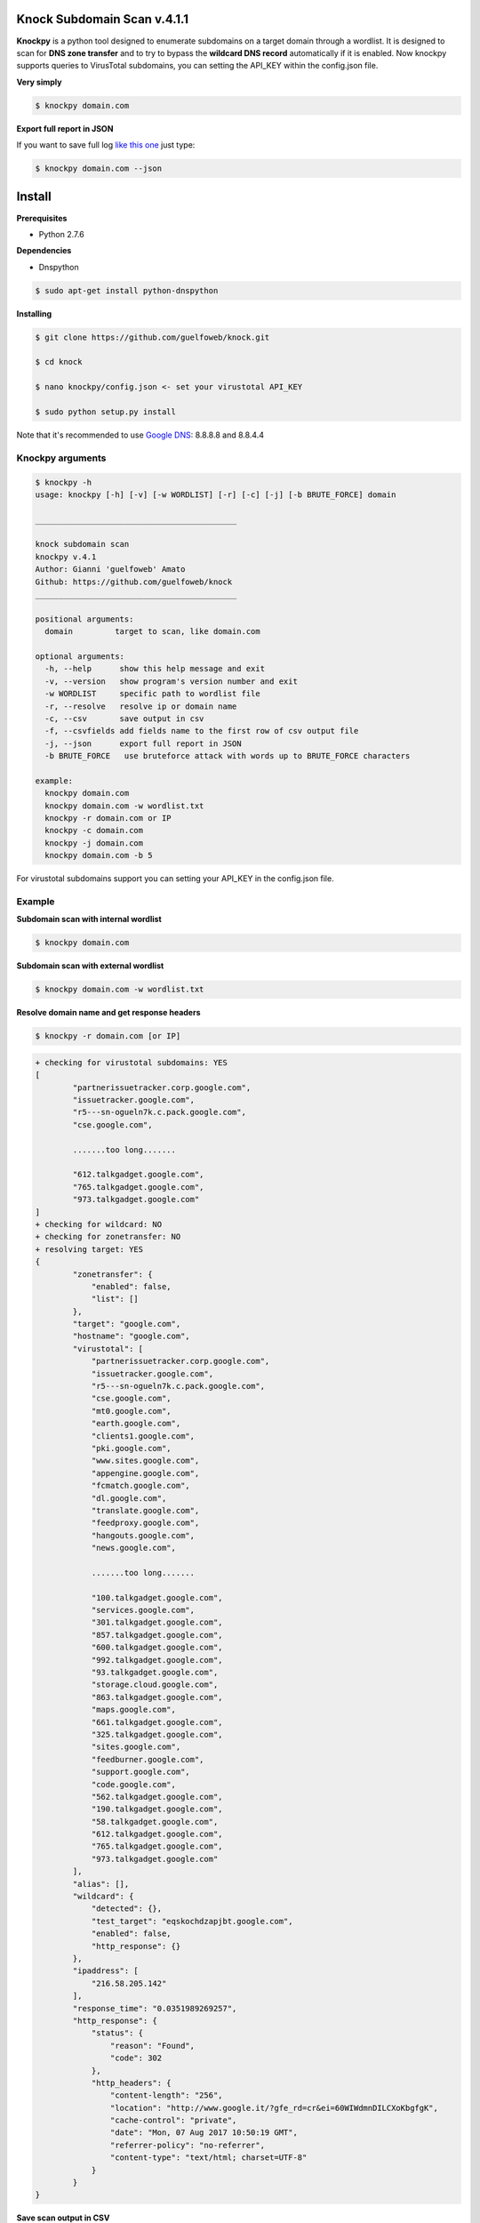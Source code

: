 ==========================
Knock Subdomain Scan v.4.1.1
==========================

**Knockpy** is a python tool designed to enumerate subdomains on a target domain through a wordlist. It is designed to scan for **DNS zone transfer** and to try to bypass the **wildcard DNS record** automatically if it is enabled. Now knockpy supports queries to VirusTotal subdomains, you can setting the API_KEY within the config.json file.

**Very simply**

.. code-block:: 
  
  $ knockpy domain.com

.. figure:: https://user-images.githubusercontent.com/41558/29026398-dcd76fba-7b7b-11e7-9aa8-344637522c76.png
   :align: center
   :width: 90%
   :figwidth: 85%

**Export full report in JSON**

If you want to save full log `like this one <http://pastebin.com/d9nMiyP4>`_ just type:

.. code-block:: 

  $ knockpy domain.com --json

=======
Install
=======

**Prerequisites**

- Python 2.7.6

**Dependencies**

- Dnspython

.. code-block:: 
  
  $ sudo apt-get install python-dnspython
  

**Installing**

.. code-block::

  $ git clone https://github.com/guelfoweb/knock.git
  
  $ cd knock
  
  $ nano knockpy/config.json <- set your virustotal API_KEY
  
  $ sudo python setup.py install

Note that it's recommended to use `Google DNS <https://developers.google.com/speed/public-dns/docs/using>`_: 8.8.8.8 and 8.8.4.4

Knockpy arguments
-----

.. code-block:: 

  $ knockpy -h
  usage: knockpy [-h] [-v] [-w WORDLIST] [-r] [-c] [-j] [-b BRUTE_FORCE] domain
  
  ___________________________________________
  
  knock subdomain scan
  knockpy v.4.1
  Author: Gianni 'guelfoweb' Amato
  Github: https://github.com/guelfoweb/knock
  ___________________________________________
  
  positional arguments:
    domain         target to scan, like domain.com
  
  optional arguments:
    -h, --help      show this help message and exit
    -v, --version   show program's version number and exit
    -w WORDLIST     specific path to wordlist file
    -r, --resolve   resolve ip or domain name
    -c, --csv       save output in csv
    -f, --csvfields add fields name to the first row of csv output file
    -j, --json      export full report in JSON
    -b BRUTE_FORCE   use bruteforce attack with words up to BRUTE_FORCE characters
  
  example:
    knockpy domain.com
    knockpy domain.com -w wordlist.txt
    knockpy -r domain.com or IP
    knockpy -c domain.com
    knockpy -j domain.com
    knockpy domain.com -b 5

For virustotal subdomains support you can setting your API_KEY in the config.json file.


Example
-------

**Subdomain scan with internal wordlist**

.. code-block::

  $ knockpy domain.com

**Subdomain scan with external wordlist**

.. code-block:: 

  $ knockpy domain.com -w wordlist.txt

**Resolve domain name and get response headers**

.. code-block:: 

  $ knockpy -r domain.com [or IP]

.. code-block::

	+ checking for virustotal subdomains: YES
	[
		"partnerissuetracker.corp.google.com",
		"issuetracker.google.com",
		"r5---sn-ogueln7k.c.pack.google.com",
		"cse.google.com",

		.......too long.......

		"612.talkgadget.google.com",
		"765.talkgadget.google.com",
		"973.talkgadget.google.com"
	]
	+ checking for wildcard: NO
	+ checking for zonetransfer: NO
	+ resolving target: YES
	{
		"zonetransfer": {
		    "enabled": false,
		    "list": []
		},
		"target": "google.com",
		"hostname": "google.com",
		"virustotal": [
		    "partnerissuetracker.corp.google.com",
		    "issuetracker.google.com",
		    "r5---sn-ogueln7k.c.pack.google.com",
		    "cse.google.com",
		    "mt0.google.com",
		    "earth.google.com",
		    "clients1.google.com",
		    "pki.google.com",
		    "www.sites.google.com",
		    "appengine.google.com",
		    "fcmatch.google.com",
		    "dl.google.com",
		    "translate.google.com",
		    "feedproxy.google.com",
		    "hangouts.google.com",
		    "news.google.com",

		    .......too long.......

		    "100.talkgadget.google.com",
		    "services.google.com",
		    "301.talkgadget.google.com",
		    "857.talkgadget.google.com",
		    "600.talkgadget.google.com",
		    "992.talkgadget.google.com",
		    "93.talkgadget.google.com",
		    "storage.cloud.google.com",
		    "863.talkgadget.google.com",
		    "maps.google.com",
		    "661.talkgadget.google.com",
		    "325.talkgadget.google.com",
		    "sites.google.com",
		    "feedburner.google.com",
		    "support.google.com",
		    "code.google.com",
		    "562.talkgadget.google.com",
		    "190.talkgadget.google.com",
		    "58.talkgadget.google.com",
		    "612.talkgadget.google.com",
		    "765.talkgadget.google.com",
		    "973.talkgadget.google.com"
		],
		"alias": [],
		"wildcard": {
		    "detected": {},
		    "test_target": "eqskochdzapjbt.google.com",
		    "enabled": false,
		    "http_response": {}
		},
		"ipaddress": [
		    "216.58.205.142"
		],
		"response_time": "0.0351989269257",
		"http_response": {
		    "status": {
		        "reason": "Found",
		        "code": 302
		    },
		    "http_headers": {
		        "content-length": "256",
		        "location": "http://www.google.it/?gfe_rd=cr&ei=60WIWdmnDILCXoKbgfgK",
		        "cache-control": "private",
		        "date": "Mon, 07 Aug 2017 10:50:19 GMT",
		        "referrer-policy": "no-referrer",
		        "content-type": "text/html; charset=UTF-8"
		    }
		}
	}



**Save scan output in CSV**

.. code-block:: 

  $ knockpy -c domain.com

**Export full report in JSON**

.. code-block:: 

  $ knockpy -j domain.com


==========
Talk about
==========

`Ethical Hacking and Penetration Testing Guide <http://www.amazon.com/Ethical-Hacking-Penetration-Testing-Guide/dp/1482231611>`_ Book by Rafay Baloch.

Knockpy comes pre-installed on the following security distributions for penetration test:

- `BackBox Linux <http://www.backbox.org/>`_
- `PentestBox for Windows <https://pentestbox.org/>`_
- `Buscador Investigative Operating System <https://inteltechniques.com/buscador/>`_

=====
Other
=====

This tool is currently maintained by Gianni 'guelfoweb' Amato, who can be contacted at guelfoweb@gmail.com or twitter `@guelfoweb <http://twitter.com/guelfoweb>`_. Suggestions and criticism are welcome.

Sponsored by `Security Side <http://www.securityside.it/>`_

